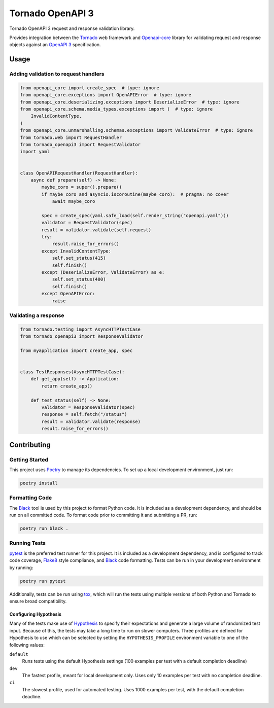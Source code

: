 ===================
 Tornado OpenAPI 3
===================

.. image:: https://travis-ci.com/correl/tornado-openapi3.svg?branch=master
    :target: https://travis-ci.com/correl/tornado-openapi3
.. image:: https://codecov.io/gh/correl/tornado-openapi3/branch/master/graph/badge.svg?token=CTYWWDXTL9
    :target: https://codecov.io/gh/correl/tornado-openapi3
.. image:: https://img.shields.io/badge/code%20style-black-000000.svg
    :target: https://github.com/psf/black


Tornado OpenAPI 3 request and response validation library.

Provides integration between the `Tornado`_ web framework and `Openapi-core`_
library for validating request and response objects against an `OpenAPI 3`_
specification.

Usage
=====

Adding validation to request handlers
-------------------------------------

.. code:: python

    from openapi_core import create_spec  # type: ignore
    from openapi_core.exceptions import OpenAPIError  # type: ignore
    from openapi_core.deserializing.exceptions import DeserializeError  # type: ignore
    from openapi_core.schema.media_types.exceptions import (  # type: ignore
        InvalidContentType,
    )
    from openapi_core.unmarshalling.schemas.exceptions import ValidateError  # type: ignore
    from tornado.web import RequestHandler
    from tornado_openapi3 import RequestValidator
    import yaml


    class OpenAPIRequestHandler(RequestHandler):
        async def prepare(self) -> None:
            maybe_coro = super().prepare()
            if maybe_coro and asyncio.iscoroutine(maybe_coro):  # pragma: no cover
                await maybe_coro

            spec = create_spec(yaml.safe_load(self.render_string("openapi.yaml")))
            validator = RequestValidator(spec)
            result = validator.validate(self.request)
            try:
                result.raise_for_errors()
            except InvalidContentType:
                self.set_status(415)
                self.finish()
            except (DeserializeError, ValidateError) as e:
                self.set_status(400)
                self.finish()
            except OpenAPIError:
                raise

Validating a response
---------------------

.. code:: python

    from tornado.testing import AsyncHTTPTestCase
    from tornado_openapi3 import ResponseValidator

    from myapplication import create_app, spec


    class TestResponses(AsyncHTTPTestCase):
        def get_app(self) -> Application:
            return create_app()

        def test_status(self) -> None:
            validator = ResponseValidator(spec)
            response = self.fetch("/status")
            result = validator.validate(response)
            result.raise_for_errors()

Contributing
============

Getting Started
---------------

This project uses `Poetry`_ to manage its dependencies. To set up a local
development environment, just run:

.. code:: sh

    poetry install

Formatting Code
---------------

The `Black`_ tool is used by this project to format Python code. It is included
as a development dependency, and should be run on all committed code. To format
code prior to committing it and submitting a PR, run:

.. code:: sh

    poetry run black .

Running Tests
-------------

`pytest`_ is the preferred test runner for this project. It is included as a
development dependency, and is configured to track code coverage, `Flake8`_
style compliance, and `Black`_ code formatting. Tests can be run in your
development environment by running:

.. code:: sh

    poetry run pytest

Additionally, tests can be run using `tox`_, which will run the tests using
multiple versions of both Python and Tornado to ensure broad compatibility.

Configuring Hypothesis
^^^^^^^^^^^^^^^^^^^^^^

Many of the tests make use of `Hypothesis`_ to specify their expectations and
generate a large volume of randomized test input. Because of this, the tests may
take a long time to run on slower computers. Three profiles are defined for
Hypothesis to use which can be selected by setting the ``HYPOTHESIS_PROFILE``
environment variable to one of the following values:

``default``
  Runs tests using the default Hypothesis settings (100 examples per test with a
  default completion deadline)

``dev``
  The fastest profile, meant for local development only. Uses only 10 examples
  per test with no completion deadline.

``ci``
  The slowest profile, used for automated testing. Uses 1000 examples per test,
  with the default completion deadline.

.. _Black: https://github.com/psf/black
.. _Flake8: https://flake8.pycqa.org/
.. _Hypothesis: https://hypothesis.readthedocs.io/
.. _OpenAPI 3: https://swagger.io/specification/
.. _Openapi-core: https://github.com/p1c2u/openapi-core
.. _Poetry: https://python-poetry.org/
.. _Tornado: https://www.tornadoweb.org/
.. _pytest: https://pytest.org/
.. _tox: https://tox.readthedocs.io/

